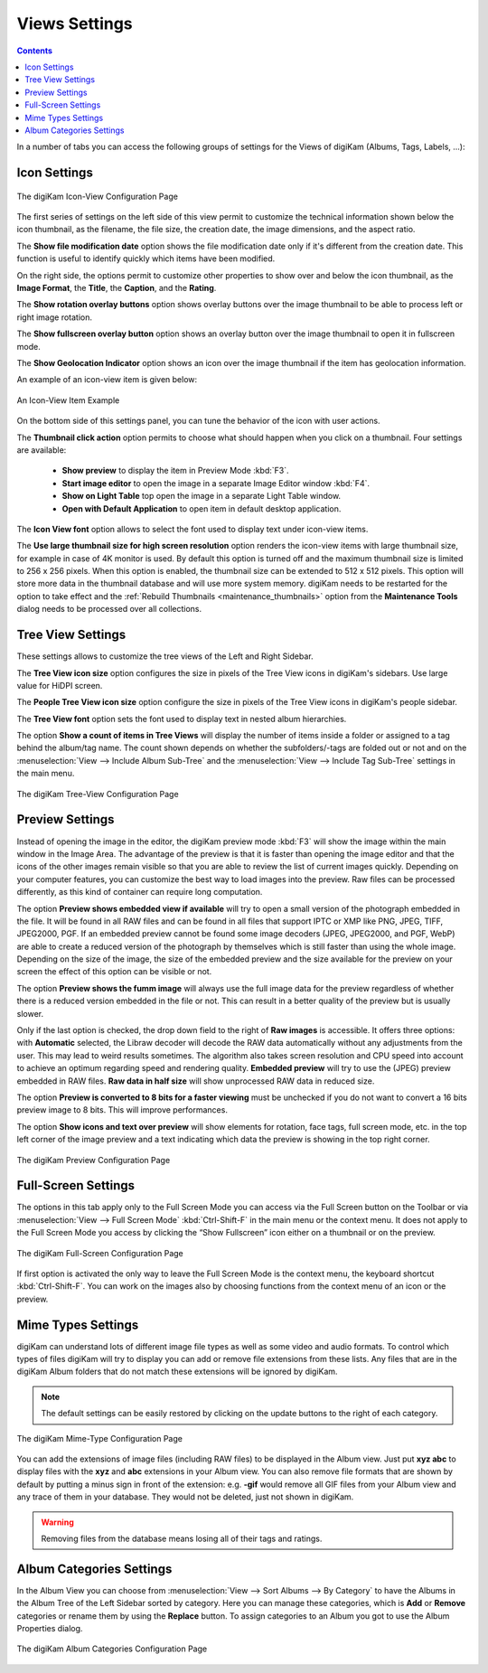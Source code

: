 .. meta::
   :description: digiKam Views Settings
   :keywords: digiKam, documentation, user manual, photo management, open source, free, learn, easy, setup, configure, icon-view, tree-view, preview, full-screen, mime-type, categories

.. metadata-placeholder

   :authors: - digiKam Team

   :license: see Credits and License page for details (https://docs.digikam.org/en/credits_license.html)

.. _views_settings:

Views Settings
==============

.. contents::

In a number of tabs you can access the following groups of settings for the Views of digiKam (Albums, Tags, Labels, ...):

.. _iconview_settings:

Icon Settings
-------------

.. figure:: images/setup_album_iconview.webp
    :alt:
    :align: center

    The digiKam Icon-View Configuration Page

The first series of settings on the left side of this view permit to customize the technical information shown below the icon thumbnail, as the filename, the file size, the creation date, the image dimensions, and the aspect ratio.

The **Show file modification date** option shows the file modification date only if it's different from the creation date. This function is useful to identify quickly which items have been modified.

On the right side, the options permit to customize other properties to show over and below the icon thumbnail, as the **Image Format**, the **Title**, the **Caption**, and the **Rating**.

The **Show rotation overlay buttons** option shows overlay buttons over the image thumbnail to be able to process left or right image rotation.

The **Show fullscreen overlay button** option shows an overlay button over the image thumbnail to open it in fullscreen mode.

The **Show Geolocation Indicator** option shows an icon over the image thumbnail if the item has geolocation information.

An example of an icon-view item is given below:

.. figure:: images/setup_album_iconview_item.webp
    :alt:
    :align: center

    An Icon-View Item Example

On the bottom side of this settings panel, you can tune the behavior of the icon with user actions.

.. _thumbnails_action:

The **Thumbnail click action** option permits to choose what should happen when you click on a thumbnail. Four settings are available:

    - **Show preview** to display the item in Preview Mode :kbd:`F3`.

    - **Start image editor** to open the image in a separate Image Editor window :kbd:`F4`.

    - **Show on Light Table** top open the image in a separate Light Table window.

    - **Open with Default Application** to open item in default desktop application.

.. _iconview_font:

The **Icon View font** option allows to select the font used to display text under icon-view items.

.. _thumbnails_resolution:

The **Use large thumbnail size for high screen resolution** option renders the icon-view items with large thumbnail size, for example in case of 4K monitor is used. By default this option is turned off and the maximum thumbnail size is limited to 256 x 256 pixels. When this option is enabled, the thumbnail size can be extended to 512 x 512 pixels. This option will store more data in the thumbnail database and will use more system memory. digiKam needs to be restarted for the option to take effect and the :ref:`Rebuild Thumbnails <maintenance_thumbnails>` option from the **Maintenance Tools** dialog needs to be processed over all collections.

.. _treeview_settings:

Tree View Settings
------------------

These settings allows to customize the tree views of the Left and Right Sidebar.

The **Tree View icon size** option configures the size in pixels of the Tree View icons in digiKam's sidebars. Use large value for HiDPI screen.

The **People Tree View icon size** option configure the size in pixels of the Tree View icons in digiKam's people sidebar.

.. _treeview_font:

The **Tree View font** option sets the font used to display text in nested album hierarchies.

The option **Show a count of items in Tree Views** will display the number of items inside a folder or assigned to a tag behind the album/tag name. The count shown depends on whether the subfolders/-tags are folded out or not and on the :menuselection:`View --> Include Album Sub-Tree` and the :menuselection:`View --> Include Tag Sub-Tree` settings in the main menu.

.. figure:: images/setup_album_treeview.webp
    :alt:
    :align: center

    The digiKam Tree-View Configuration Page

.. _preview_settings:

Preview Settings
----------------

Instead of opening the image in the editor, the digiKam preview mode :kbd:`F3` will show the image within the main window in the Image Area. The advantage of the preview is that it is faster than opening the image editor and that the icons of the other images remain visible so that you are able to review the list of current images quickly. Depending on your computer features, you can customize the best way to load images into the preview. Raw files can be processed differently, as this kind of container can require long computation.

The option **Preview shows embedded view if available** will try to open a small version of the photograph embedded in the file. It will be found in all RAW files and can be found in all files that support IPTC or XMP like PNG, JPEG, TIFF, JPEG2000, PGF. If an embedded preview cannot be found some image decoders (JPEG, JPEG2000, and PGF, WebP) are able to create a reduced version of the photograph by themselves which is still faster than using the whole image. Depending on the size of the image, the size of the embedded preview and the size available for the preview on your screen the effect of this option can be visible or not.

The option **Preview shows the fumm image** will always use the full image data for the preview regardless of whether there is a reduced version embedded in the file or not. This can result in a better quality of the preview but is usually slower.

Only if the last option is checked, the drop down field to the right of **Raw images** is accessible. It offers three options: with **Automatic** selected, the Libraw decoder will decode the RAW data automatically without any adjustments from the user. This may lead to weird results sometimes. The algorithm also takes screen resolution and CPU speed into account to achieve an optimum regarding speed and rendering quality. **Embedded preview** will try to use the (JPEG) preview embedded in RAW files. **Raw data in half size** will show unprocessed RAW data in reduced size.

The option **Preview is converted to 8 bits for a faster viewing** must be unchecked if you do not want to convert a 16 bits preview image to 8 bits. This will improve performances.

The option **Show icons and text over preview** will show elements for rotation, face tags, full screen mode, etc. in the top left corner of the image preview and a text indicating which data the preview is showing in the top right corner.

.. figure:: images/setup_album_preview.webp
    :alt:
    :align: center

    The digiKam Preview Configuration Page

Full-Screen Settings
--------------------

The options in this tab apply only to the Full Screen Mode you can access via the Full Screen button on the Toolbar or via :menuselection:`View --> Full Screen Mode` :kbd:`Ctrl-Shift-F` in the main menu or the context menu. It does not apply to the Full Screen Mode you access by clicking the “Show Fullscreen” icon either on a thumbnail or on the preview.

.. figure:: images/setup_album_fullscreen.webp
    :alt:
    :align: center

    The digiKam Full-Screen Configuration Page

If first option is activated the only way to leave the Full Screen Mode is the context menu, the keyboard shortcut :kbd:`Ctrl-Shift-F`. You can work on the images also by choosing functions from the context menu of an icon or the preview.

.. _mime_types_settings:

Mime Types Settings
-------------------

digiKam can understand lots of different image file types as well as some video and audio formats. To control which types of files digiKam will try to display you can add or remove file extensions from these lists. Any files that are in the digiKam Album folders that do not match these extensions will be ignored by digiKam.

.. note::

    The default settings can be easily restored by clicking on the update buttons to the right of each category.

.. figure:: images/setup_album_mimetypes.webp
    :alt:
    :align: center

    The digiKam Mime-Type Configuration Page

You can add the extensions of image files (including RAW files) to be displayed in the Album view. Just put **xyz abc** to display files with the **xyz** and **abc** extensions in your Album view. You can also remove file formats that are shown by default by putting a minus sign in front of the extension: e.g. **-gif** would remove all GIF files from your Album view and any trace of them in your database. They would not be deleted, just not shown in digiKam.

.. warning::

    Removing files from the database means losing all of their tags and ratings.

Album Categories Settings
-------------------------

In the Album View you can choose from :menuselection:`View --> Sort Albums --> By Category` to have the Albums in the Album Tree of the Left Sidebar sorted by category. Here you can manage these categories, which is **Add** or **Remove** categories or rename them by using the **Replace** button. To assign categories to an Album you got to use the Album Properties dialog.

.. figure:: images/setup_album_categories.webp
    :alt:
    :align: center

    The digiKam Album Categories Configuration Page
